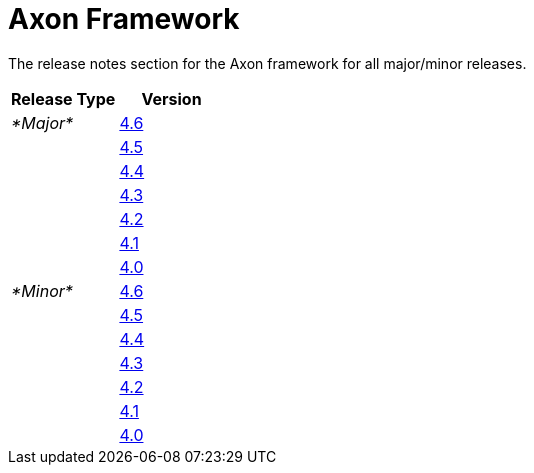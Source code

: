 = Axon Framework

The release notes section for the Axon framework for all major/minor releases.

|===
| Release Type | Version

| _*Major*_
| link:rn-af-major-releases.md#release-4.6[4.6]

|
| link:rn-af-major-releases.md#release-4.5[4.5]

|
| link:rn-af-major-releases.md#release-4.4[4.4]

|
| link:rn-af-major-releases.md#release-4.3[4.3]

|
| link:rn-af-major-releases.md#release-4.2[4.2]

|
| link:rn-af-major-releases.md#release-4.1[4.1]

|
| link:rn-af-major-releases.md#release-4.0[4.0]

| _*Minor*_
| link:rn-af-minor-releases.md#release-4.6[4.6]

|
| link:rn-af-minor-releases.md#release-4.5[4.5]

|
| link:rn-af-minor-releases.md#release-4.4[4.4]

|
| link:rn-af-minor-releases.md#release-4.3[4.3]

|
| link:rn-af-minor-releases.md#release-4.2[4.2]

|
| link:rn-af-minor-releases.md#release-4.1[4.1]

|
| link:rn-af-minor-releases.md#release-4.0[4.0]
|===
